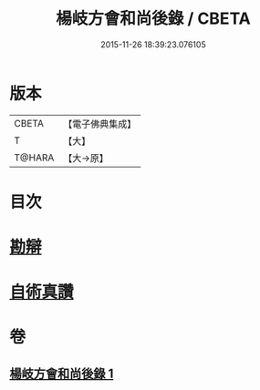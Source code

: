 #+TITLE: 楊岐方會和尚後錄 / CBETA
#+DATE: 2015-11-26 18:39:23.076105
* 版本
 |     CBETA|【電子佛典集成】|
 |         T|【大】     |
 |    T@HARA|【大→原】   |

* 目次
* [[file:KR6q0057_001.txt::0648b11][勘辯]]
* [[file:KR6q0057_001.txt::0648c23][自術真讚]]
* 卷
** [[file:KR6q0057_001.txt][楊岐方會和尚後錄 1]]
